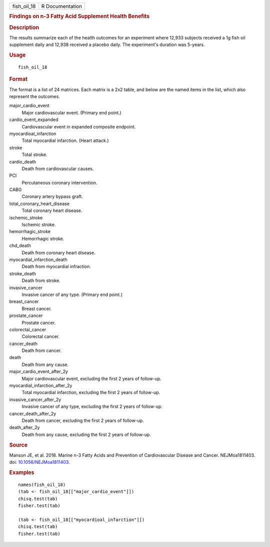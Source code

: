.. container::

   =========== ===============
   fish_oil_18 R Documentation
   =========== ===============

   .. rubric:: Findings on n-3 Fatty Acid Supplement Health Benefits
      :name: findings-on-n-3-fatty-acid-supplement-health-benefits

   .. rubric:: Description
      :name: description

   The results summarize each of the health outcomes for an experiment
   where 12,933 subjects received a 1g fish oil supplement daily and
   12,938 received a placebo daily. The experiment's duration was
   5-years.

   .. rubric:: Usage
      :name: usage

   ::

      fish_oil_18

   .. rubric:: Format
      :name: format

   The format is a list of 24 matrices. Each matrix is a 2x2 table, and
   below are the named items in the list, which also represent the
   outcomes.

   major_cardio_event
      Major cardiovascular event. (Primary end point.)

   cardio_event_expanded
      Cardiovascular event in expanded composite endpoint.

   myocardioal_infarction
      Total myocardial infarction. (Heart attack.)

   stroke
      Total stroke.

   cardio_death
      Death from cardiovascular causes.

   PCI
      Percutaneous coronary intervention.

   CABG
      Coronary artery bypass graft.

   total_coronary_heart_disease
      Total coronary heart disease.

   ischemic_stroke
      Ischemic stroke.

   hemorrhagic_stroke
      Hemorrhagic stroke.

   chd_death
      Death from coronary heart disease.

   myocardial_infarction_death
      Death from myocardial infraction.

   stroke_death
      Death from stroke.

   invasive_cancer
      Invasive cancer of any type. (Primary end point.)

   breast_cancer
      Breast cancer.

   prostate_cancer
      Prostate cancer.

   colorectal_cancer
      Colorectal cancer.

   cancer_death
      Death from cancer.

   death
      Death from any cause.

   major_cardio_event_after_2y
      Major cardiovascular event, excluding the first 2 years of
      follow-up.

   myocardial_infarction_after_2y
      Total myocardial infarction, excluding the first 2 years of
      follow-up.

   invasive_cancer_after_2y
      Invasive cancer of any type, excluding the first 2 years of
      follow-up.

   cancer_death_after_2y
      Death from cancer, excluding the first 2 years of follow-up.

   death_after_2y
      Death from any cause, excluding the first 2 years of follow-up.

   .. rubric:: Source
      :name: source

   Manson JE, et al. 2018. Marine n-3 Fatty Acids and Prevention of
   Cardiovascular Disease and Cancer. NEJMoa1811403. doi:
   `10.1056/NEJMoa1811403 <https://doi.org/10.1056/NEJMoa1811403>`__.

   .. rubric:: Examples
      :name: examples

   ::

      names(fish_oil_18)
      (tab <- fish_oil_18[["major_cardio_event"]])
      chisq.test(tab)
      fisher.test(tab)

      (tab <- fish_oil_18[["myocardioal_infarction"]])
      chisq.test(tab)
      fisher.test(tab)
